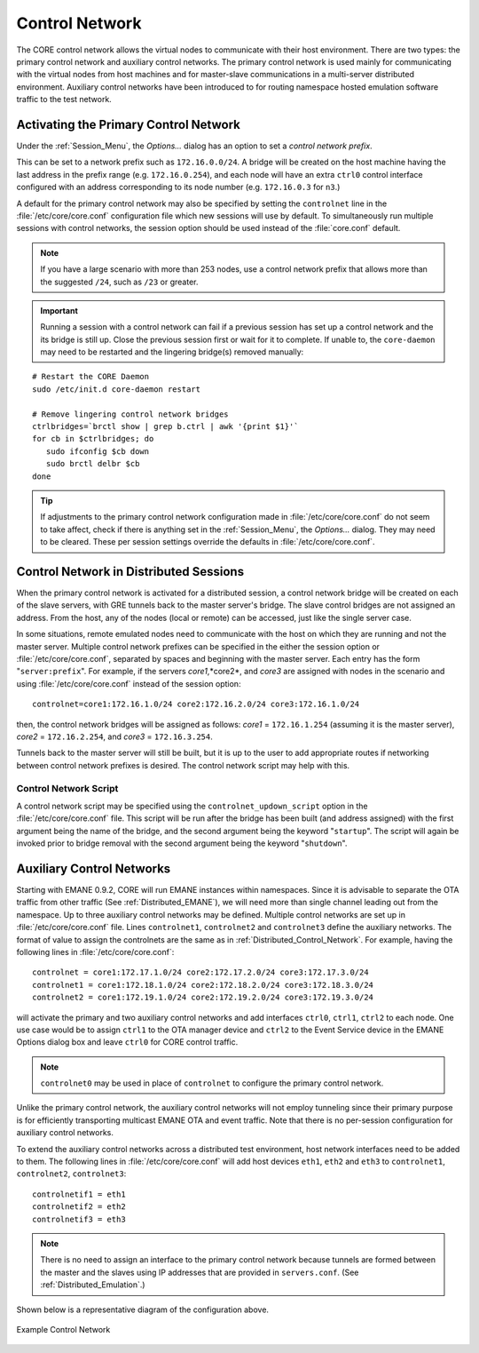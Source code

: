 .. This file is part of the CORE Manual
   (c)2015 the Boeing Company

.. _Control_Network:

***************
Control Network
***************
.. index:: controlnet

.. index:: control network

.. index:: X11 applications

.. index:: node access to the host

.. index:: host access to a node

The CORE control network allows the virtual nodes to communicate with their host environment.
There are two types: the primary control network and auxiliary control networks.  The primary
control network is used mainly for communicating with the virtual nodes from host machines
and for master-slave communications in a multi-server distributed environment. Auxiliary control networks
have been introduced to for routing namespace hosted emulation software traffic
to the test network.

.. _Activating_the_Primary_Control_Network:

Activating the Primary Control Network
======================================

Under the :ref:`Session_Menu`, the *Options...* dialog has an option to set
a *control network prefix*. 

This can be set to a network prefix such as
``172.16.0.0/24``. A bridge will be created on the host machine having the last
address in the prefix range (e.g. ``172.16.0.254``), and each node will have
an extra ``ctrl0`` control interface configured with an address corresponding
to its node number (e.g. ``172.16.0.3`` for ``n3``.)

A default for the primary control network may also
be specified by setting the ``controlnet`` line in the
:file:`/etc/core/core.conf` configuration file which new
sessions will use by default. To simultaneously run multiple sessions with control networks, the session
option should be used instead of the :file:`core.conf` default.

.. NOTE::
   If you have a large scenario with more than 253 nodes, use a control
   network prefix that allows more than the suggested ``/24``, such as ``/23``
   or greater.



.. IMPORTANT::
   Running a session with a control network can fail if a previous session has set up a control network and the its bridge is still up.
   Close the previous session first or wait for it to complete. If unable to, the ``core-daemon`` may need to be restarted and the lingering
   bridge(s) removed manually:

::

   # Restart the CORE Daemon
   sudo /etc/init.d core-daemon restart

   # Remove lingering control network bridges
   ctrlbridges=`brctl show | grep b.ctrl | awk '{print $1}'`
   for cb in $ctrlbridges; do
      sudo ifconfig $cb down
      sudo brctl delbr $cb
   done

.. TIP::
   If adjustments to the primary control network configuration made in :file:`/etc/core/core.conf` do not seem
   to take affect, check if there is anything set in the :ref:`Session_Menu`, the *Options...* dialog. They may
   need to be cleared. These per session settings override the defaults in :file:`/etc/core/core.conf`.
 


.. _Distributed_Control_Network:

Control Network in Distributed Sessions
=======================================

.. index:: distributed control network

.. index:: control network distributed

When the primary control network is activated for a distributed session, 
a control network bridge will be created on each of the slave servers, with GRE tunnels back
to the master server's bridge. The slave control bridges are not assigned an
address. From the host, any of the nodes (local or remote) can be accessed,
just like the single server case.

In some situations, remote emulated nodes need to communicate with the 
host on which they are running and not the master server.
Multiple control network prefixes can be specified in the either the session option
or :file:`/etc/core/core.conf`, separated by spaces and beginning with the master server. 
Each entry has the form "``server:prefix``". For example, if the servers *core1*,*core2*, and *core3* 
are assigned with nodes in the scenario and using :file:`/etc/core/core.conf` instead of 
the session option:

::

   controlnet=core1:172.16.1.0/24 core2:172.16.2.0/24 core3:172.16.1.0/24

then, the control network bridges will be assigned as follows: 
*core1* = ``172.16.1.254`` (assuming it is the master server), 
*core2* = ``172.16.2.254``, and *core3* = ``172.16.3.254``.

Tunnels back to the master server will still be built, but it is up to the
user to add appropriate routes if networking between control network
prefixes is desired. The control network script may help with this.



Control Network Script
^^^^^^^^^^^^^^^^^^^^^^

.. index:: control network scripts

.. index:: controlnet_updown_script

A control network script may be specified using the ``controlnet_updown_script``
option in the :file:`/etc/core/core.conf` file. This script will be run after
the bridge has been built (and address assigned) with the first argument being
the name of the bridge, and the second argument being the keyword "``startup``".
The script will again be invoked prior to bridge removal with the second
argument being the keyword "``shutdown``".

Auxiliary Control Networks
==========================

.. index:: auxiliary control networks

.. index:: auxiliary_controlnet

Starting with EMANE 0.9.2, CORE will run EMANE instances within namespaces. 
Since it is advisable to separate the OTA traffic from other traffic 
(See :ref:`Distributed_EMANE`), we will need more than single channel 
leading out from the namespace. Up to three auxiliary control networks may be defined. 
Multiple control networks are set up in :file:`/etc/core/core.conf` file. 
Lines ``controlnet1``, ``controlnet2`` and ``controlnet3`` define the auxiliary 
networks. The format of value to assign the controlnets are the same as in 
:ref:`Distributed_Control_Network`. For example, having the following 
lines in :file:`/etc/core/core.conf`:

::

    controlnet = core1:172.17.1.0/24 core2:172.17.2.0/24 core3:172.17.3.0/24
    controlnet1 = core1:172.18.1.0/24 core2:172.18.2.0/24 core3:172.18.3.0/24
    controlnet2 = core1:172.19.1.0/24 core2:172.19.2.0/24 core3:172.19.3.0/24

will activate the primary and two auxiliary control networks and 
add interfaces ``ctrl0``, ``ctrl1``, ``ctrl2`` to each node. One use case would 
be to assign ``ctrl1`` to the OTA manager device and ``ctrl2`` to the Event Service device 
in the EMANE Options dialog box and leave ``ctrl0`` for CORE control traffic.

.. NOTE::
   ``controlnet0`` may be used in place of ``controlnet`` to configure the primary control network.

Unlike the primary control network, the auxiliary control networks will not employ 
tunneling since their primary purpose is for efficiently transporting multicast EMANE OTA and 
event traffic. Note that there is no per-session configuration for auxiliary control networks.

To extend the auxiliary control networks across a distributed test environment, 
host network interfaces need to be added to them. The following lines in 
:file:`/etc/core/core.conf` will add host devices ``eth1``, ``eth2`` and 
``eth3`` to ``controlnet1``, ``controlnet2``, ``controlnet3``:

::

   controlnetif1 = eth1
   controlnetif2 = eth2
   controlnetif3 = eth3

.. NOTE::
   There is no need to assign an interface to the primary control network 
   because tunnels are formed between the master and the slaves using IP 
   addresses that are provided in ``servers.conf``. (See :ref:`Distributed_Emulation`.)

Shown below is a representative diagram of the configuration above.


.. _example_control_network:

.. figure:: figures/controlnetwork.*
   :alt: Control Network Diagram
   :align: center
   :scale: 75%


   Example Control Network 



